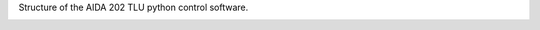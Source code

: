 
.. mdinclude:: ../../README.md

Structure of the AIDA 202 TLU python control software.

.. image:: img/structure.png
    :width: 600

